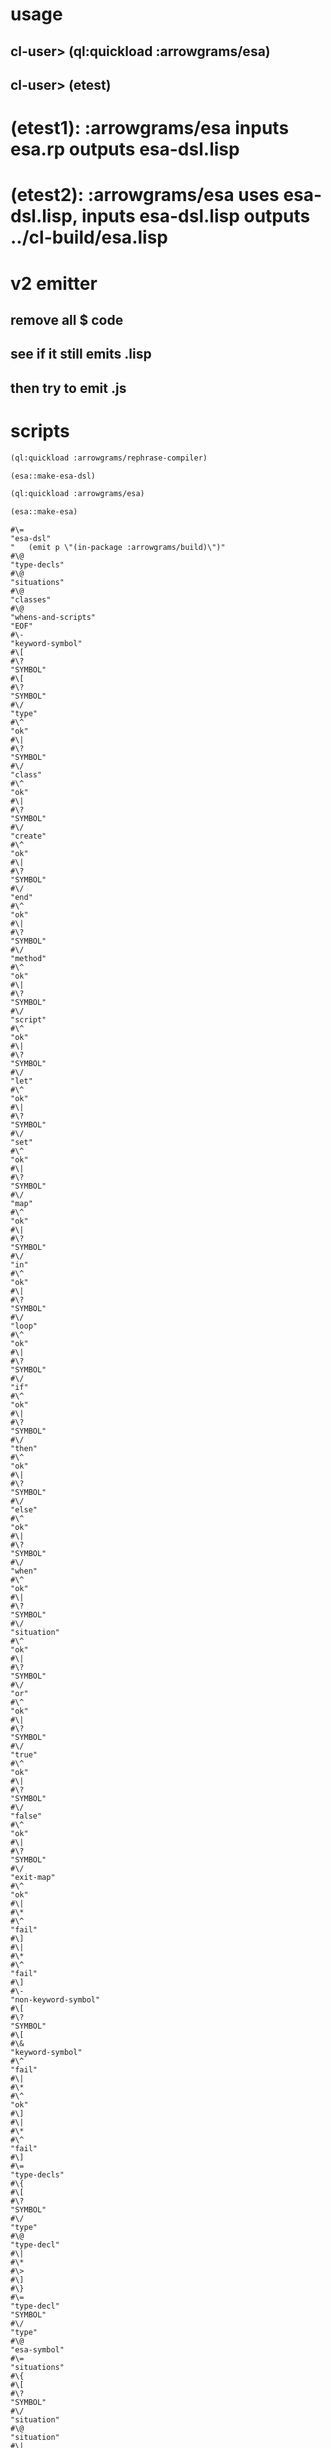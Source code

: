 * usage
** cl-user> (ql:quickload :arrowgrams/esa)
** cl-user> (etest)
* (etest1): :arrowgrams/esa inputs esa.rp outputs esa-dsl.lisp
* (etest2): :arrowgrams/esa uses esa-dsl.lisp, inputs esa-dsl.lisp outputs ../cl-build/esa.lisp
* v2 emitter
** remove all $ code
** see if it still emits .lisp
** then try to emit .js
* scripts
#+name: esa
#+begin_src lisp :results output
  (ql:quickload :arrowgrams/rephrase-compiler)
#+end_src

#+name: esa
#+begin_src lisp :results output
  (esa::make-esa-dsl)
#+end_src

#+name: esa
#+begin_src lisp :results output
  (ql:quickload :arrowgrams/esa)
#+end_src

#+name: esa
#+begin_src lisp :results output
  (esa::make-esa)
#+end_src


#+RESULTS: esa
#+begin_example
#\=
"esa-dsl"
"   (emit p \"(in-package :arrowgrams/build)\")"
#\@
"type-decls"
#\@
"situations"
#\@
"classes"
#\@
"whens-and-scripts"
"EOF"
#\-
"keyword-symbol"
#\[
#\?
"SYMBOL"
#\[
#\?
"SYMBOL"
#\/
"type"
#\^
"ok"
#\|
#\?
"SYMBOL"
#\/
"class"
#\^
"ok"
#\|
#\?
"SYMBOL"
#\/
"create"
#\^
"ok"
#\|
#\?
"SYMBOL"
#\/
"end"
#\^
"ok"
#\|
#\?
"SYMBOL"
#\/
"method"
#\^
"ok"
#\|
#\?
"SYMBOL"
#\/
"script"
#\^
"ok"
#\|
#\?
"SYMBOL"
#\/
"let"
#\^
"ok"
#\|
#\?
"SYMBOL"
#\/
"set"
#\^
"ok"
#\|
#\?
"SYMBOL"
#\/
"map"
#\^
"ok"
#\|
#\?
"SYMBOL"
#\/
"in"
#\^
"ok"
#\|
#\?
"SYMBOL"
#\/
"loop"
#\^
"ok"
#\|
#\?
"SYMBOL"
#\/
"if"
#\^
"ok"
#\|
#\?
"SYMBOL"
#\/
"then"
#\^
"ok"
#\|
#\?
"SYMBOL"
#\/
"else"
#\^
"ok"
#\|
#\?
"SYMBOL"
#\/
"when"
#\^
"ok"
#\|
#\?
"SYMBOL"
#\/
"situation"
#\^
"ok"
#\|
#\?
"SYMBOL"
#\/
"or"
#\^
"ok"
#\|
#\?
"SYMBOL"
#\/
"true"
#\^
"ok"
#\|
#\?
"SYMBOL"
#\/
"false"
#\^
"ok"
#\|
#\?
"SYMBOL"
#\/
"exit-map"
#\^
"ok"
#\|
#\*
#\^
"fail"
#\]
#\|
#\*
#\^
"fail"
#\]
#\-
"non-keyword-symbol"
#\[
#\?
"SYMBOL"
#\[
#\&
"keyword-symbol"
#\^
"fail"
#\|
#\*
#\^
"ok"
#\]
#\|
#\*
#\^
"fail"
#\]
#\=
"type-decls"
#\{
#\[
#\?
"SYMBOL"
#\/
"type"
#\@
"type-decl"
#\|
#\*
#\>
#\]
#\}
#\=
"type-decl"
"SYMBOL"
#\/
"type"
#\@
"esa-symbol"
#\=
"situations"
#\{
#\[
#\?
"SYMBOL"
#\/
"situation"
#\@
"situation"
#\|
#\*
#\>
#\]
#\}
#\=
"situation"
"SYMBOL"
#\/
"situation"
"SYMBOL"
#\=
"classes"
#\{
#\[
#\?
"SYMBOL"
#\/
"class"
#\@
"class-def"
#\|
#\*
#\>
#\]
#\}
#\=
"whens-and-scripts"
#\{
#\[
#\?
"SYMBOL"
#\/
"script"
#\@
"script-definition"
#\|
#\?
"SYMBOL"
#\/
"when"
#\@
"when-definition"
#\|
#\*
#\>
#\]
#\}
#\=
"class-def"
"SYMBOL"
#\/
"class"
#\@
"esa-symbol"
"set-current-class"
"open-class-descriptor"
#\@
"field-decl-begin"
#\@
"field-decl"
#\{
#\[
#\&
"field-decl"
#\|
#\*
#\>
#\]
#\}
"SYMBOL"
#\/
"end"
"SYMBOL"
#\/
"class"
#\-
"field-decl-begin"
#\[
#\?
"SYMBOL"
#\/
"map"
#\@
"map-decl"
#\|
#\&
"non-keyword-symbol"
#\@
"field-decl"
#\|
#\*
#\^
"fail"
#\]
#\=
"field-decl"
#\[
#\?
"SYMBOL"
#\/
"map"
"SYMBOL"
#\/
"map"
#\@
"esa-symbol"
"create-method-descriptor"
"set-current-method-as-map"
#\|
#\&
"non-keyword-symbol"
#\@
"esa-symbol"
"create-method-descriptor"
#\]
#\=
"when-definition"
"SYMBOL"
#\/
"when"
#\@
"situation-ref"
#\{
#\[
#\?
"SYMBOL"
#\/
"or"
#\@
"or-situation"
#\|
#\*
#\>
#\]
#\}
"open-method-descriptor"
#\@
"class-ref"
#\{
#\[
#\?
"SYMBOL"
#\/
"script"
#\@
"script-decl"
#\|
#\?
"SYMBOL"
#\/
"method"
#\@
"method-decl"
#\|
#\*
#\>
#\]
#\}
"SYMBOL"
#\/
"end"
"SYMBOL"
#\/
"when"
#\=
"situation-ref"
#\@
"esa-symbol"
#\=
"or-situation"
"SYMBOL"
#\/
"or"
#\@
"situation-ref"
#\=
"class-ref"
#\@
"esa-symbol"
#\=
"method-decl"
"SYMBOL"
#\/
"method"
#\@
"esa-symbol"
"open-method-descriptor-for-current-class"
#\@
"generic-typed-formals"
#\@
"return-type"
"close-method-descriptor"
#\=
"script-decl"
"SYMBOL"
#\/
"script"
#\@
"esa-symbol"
"open-method-descriptor-for-current-class"
#\@
"generic-typed-formals"
#\@
"optional-return-type"
"close-method-descriptor"
#\=
"generic-typed-formals"
#\[
#\?
#\'
#\(
#\'
#\'
#\(
#\'
"generic-type-list"
#\'
#\)
#\'
#\|
#\*
#\]
#\=
"generic-type-list"
#\@
"esa-symbol"
"add-formal-parameter-to-method"
#\{
#\[
#\&
"non-keyword-symbol"
#\@
"esa-symbol"
"add-formal-parameter-to-method"
#\|
#\*
#\>
#\]
#\}
#\=
"optional-return-type"
#\[
#\?
#\'
#\>
#\'
#\'
#\>
#\'
#\'
#\>
#\'
#\[
#\?
"SYMBOL"
#\/
"map"
"SYMBOL"
#\/
"map"
#\@
"esa-symbol"
"add-return-type-to-current-method"
"set-return-type-as-map"
#\|
#\*
#\@
"esa-symbol"
"add-return-type-to-current-method"
#\]
#\|
#\*
#\]
#\=
"script-definition"
"SYMBOL"
#\/
"script"
#\@
"esa-symbol"
"current-class-push"
#\@
"qualified-symbol"
"method-open"
#\@
"formals"
#\@
"return-type"
#\@
"script-body"
"method-attach-to-class"
"method-close"
"current-class-pop"
"SYMBOL"
#\/
"end"
"SYMBOL"
#\/
"script"
#\=
"formals"
#\{
#\[
#\?
#\'
#\(
#\'
#\'
#\(
#\'
"untyped-formals"
#\'
#\)
#\'
#\|
#\*
#\>
#\]
#\}
#\=
"untyped-formals"
#\{
#\[
#\&
"non-keyword-symbol"
#\@
"esa-symbol"
"    (emit p \" ~a \" (atext p))"
#\|
#\*
#\>
#\]
#\}
#\=
"script-body"
#\{
"     (emit p \"~%\")"
#\[
#\?
"SYMBOL"
#\/
"let"
#\@
"let-statement"
#\|
#\?
"SYMBOL"
#\/
"map"
#\@
"map-statement"
#\|
#\?
"SYMBOL"
#\/
"exit-map"
#\@
"exit-map-statement"
#\|
#\?
"SYMBOL"
#\/
"set"
#\@
"set-statement"
#\|
#\?
"SYMBOL"
#\/
"create"
#\@
"create-statement"
#\|
#\?
"SYMBOL"
#\/
"if"
#\@
"if-statement"
#\|
#\?
"SYMBOL"
#\/
"loop"
#\@
"loop-statement"
#\|
#\?
"SYMBOL"
#\/
"exit-when"
#\@
"exit-when-statement"
#\|
#\?
#\'
#\>
#\'
#\@
"return-statement"
#\|
#\?
#\'
#\@
#\'
#\@
"esa-expr"
#\|
#\&
"non-keyword-symbol"
#\@
"esa-expr"
#\|
#\*
#\>
#\]
#\}
#\=
"let-statement"
"SYMBOL"
#\/
"let"
#\@
"esa-symbol"
"      (emit-code p \"~&let ~a =\" (atext p))"
#\'
#\=
#\'
#\[
#\?
"SYMBOL"
#\/
"map"
"SYMBOL"
#\/
"map"
#\|
#\*
#\]
#\@
"esa-expr"
"      (emit-code p \"; /* let */ ~%\")"
"SYMBOL"
#\/
"in"
#\@
"script-body"
"SYMBOL"
#\/
"end"
"SYMBOL"
#\/
"let"
#\=
"create-statement"
"SYMBOL"
#\/
"create"
#\@
"esa-symbol"
"      (emit-code p \"~&let ~a = \" (atext p))"
#\'
#\=
#\'
#\[
#\?
"SYMBOL"
#\/
"map"
"SYMBOL"
#\/
"map"
#\|
#\*
#\]
#\[
#\?
#\'
#\*
#\'
#\'
#\*
#\'
#\@
"class-ref"
"      (emit-code p \"new *~a(); /* create* */ ~%\" (atext p))"
#\|
#\*
#\@
"class-ref"
"      (emit-code p \"new ~a(); /* create */ ~%\" (atext p))"
#\]
"SYMBOL"
#\/
"in"
#\@
"script-body"
"SYMBOL"
#\/
"end"
"SYMBOL"
#\/
"create"
#\=
"set-statement"
"SYMBOL"
#\/
"set"
#\@
"esa-expr"
#\'
#\=
#\'
"      (emit-code p \" = \")"
#\@
"esa-expr"
"      (emit-code p \" ; /* set */~% \")"
#\=
"map-statement"
"SYMBOL"
#\/
"map"
#\@
"esa-symbol"
"      (emit-code p \"~&for ~a in \" (atext p))"
#\'
#\=
#\'
#\@
"esa-expr"
"      (emit-code p \") {~%\")"
"SYMBOL"
#\/
"in"
#\@
"script-body"
"      (emit-code p \"} /* end map */ ~%\")"
"SYMBOL"
#\/
"end"
"SYMBOL"
#\/
"map"
#\=
"exit-map-statement"
"SYMBOL"
#\/
"exit-map"
"     (emit-code p \"~&return; /* exit map */ ~%\")"
#\=
"loop-statement"
"SYMBOL"
#\/
"loop"
"     (emit-code p \"~&while (true) {~%\")"
#\@
"script-body"
"     (emit-code p \"~&} /*end loop*/ ~%\")"
"SYMBOL"
#\/
"end"
"SYMBOL"
#\/
"loop"
#\=
"exit-when-statement"
"SYMBOL"
#\/
"exit-when"
"     (emit-code p \"~&if (\")"
#\@
"esa-expr"
"     (emit-code p \") return; /* exit-when */ ~%\")"
#\=
"if-statement"
"SYMBOL"
#\/
"if"
"    (emit-code p \"~&if (\")"
#\@
"esa-expr"
"    (emit-code p \") {~%\")"
"SYMBOL"
#\/
"then"
#\@
"script-body"
"    (emit-code p \"~&}  /* end if */ ~%\")"
#\[
#\?
"SYMBOL"
#\/
"else"
"SYMBOL"
#\/
"else"
"    (emit-code p \"~&else {~%\")"
#\@
"script-body"
"    (emit-code p \"~&} /* end else */ ~%\")"
#\|
#\*
#\]
"SYMBOL"
#\/
"end"
"SYMBOL"
#\/
"if"
#\=
"script-call"
#\'
#\@
#\'
#\@
"qualified-symbol"
"    (emit-code p \"~&this.~a(); /* call script */ ~%\" (atext p))"
#\=
"method-call"
#\@
"qualified-symbol"
"    (emit-code p \"~&this.~a(); /* call method */ ~%\" (atext p))"
#\=
"return-statement"
#\'
#\>
#\'
#\'
#\>
#\'
#\[
#\?
"SYMBOL"
#\/
"true"
"SYMBOL"
#\/
"true"
"                (emit-code p \"~&return true; /* return true */ ~%\")"
#\|
#\?
"SYMBOL"
#\/
"false"
"SYMBOL"
#\/
"false"
"                (emit-code p \"~&return false; /* return false */ ~%\")"
#\|
#\*
#\@
"esa-symbol"
"                (emit-code p \"~&return ~a; /* return value */ ~%\" (atext p))"
#\]
#\=
"qualified-symbol"
#\@
"esa-symbol"
#\[
#\?
#\'
#\.
#\'
#\@
"dotted-symbol"
#\|
#\*
#\]
#\=
"qualifiers"
#\{
#\[
#\?
#\'
#\.
#\'
#\@
"dotted-symbol"
#\|
#\*
#\>
#\]
#\}
#\=
"dotted-symbol"
#\'
#\.
#\'
"emit-code-dot"
#\@
"esa-symbol"
"emit-code-symbol"
#\=
"esa-symbol"
#\[
#\&
"non-keyword-symbol"
"clear-saved-text"
"SYMBOL"
#\@
"esa-symbol-follow"
#\|
#\*
#\]
#\=
"esa-symbol-follow"
"save-text"
#\{
#\[
#\?
#\'
#\/
#\'
#\'
#\/
#\'
"emit-code-slash"
"SYMBOL"
"emit-code-symbol"
#\|
#\?
#\'
#\-
#\'
#\'
#\-
#\'
"emit-code-dash"
"SYMBOL"
"emit-code-symbol"
#\|
#\?
#\'
#\?
#\'
#\'
#\?
#\'
"emit-code-question"
#\>
#\|
#\?
"CHARACTER"
#\/
#\'
"CHARACTER"
#\/
#\'
"emit-code-primed"
#\>
#\|
#\*
#\>
#\]
#\}
#\=
"esa-expr"
#\[
#\?
#\'
#\@
#\'
#\'
#\@
#\'
#\|
#\*
#\]
#\[
#\?
"SYMBOL"
#\/
"true"
"SYMBOL"
#\/
"true"
"emit-code-true"
#\|
#\?
"SYMBOL"
#\/
"false"
"SYMBOL"
#\/
"false"
"emit-code-false"
#\|
#\*
#\@
"esa-symbol"
"emit-code-symbol"
#\{
#\[
#\?
#\'
#\.
#\'
#\@
"dotted-symbol"
#\|
#\*
#\>
#\]
#\}
#\@
"actuals"
#\]
#\=
"actuals"
#\[
#\?
#\'
#\(
#\'
#\'
#\(
#\'
"emit-code-lpar"
#\{
#\[
#\&
"non-keyword-symbol"
"emit-code-comma"
#\@
"esa-expr"
#\|
#\*
#\>
#\]
#\}
#\'
#\)
#\'
"emit-code-rpar"
#\|
#\*
#\]
:EOF
terminating - ready list is nil
#+end_example


